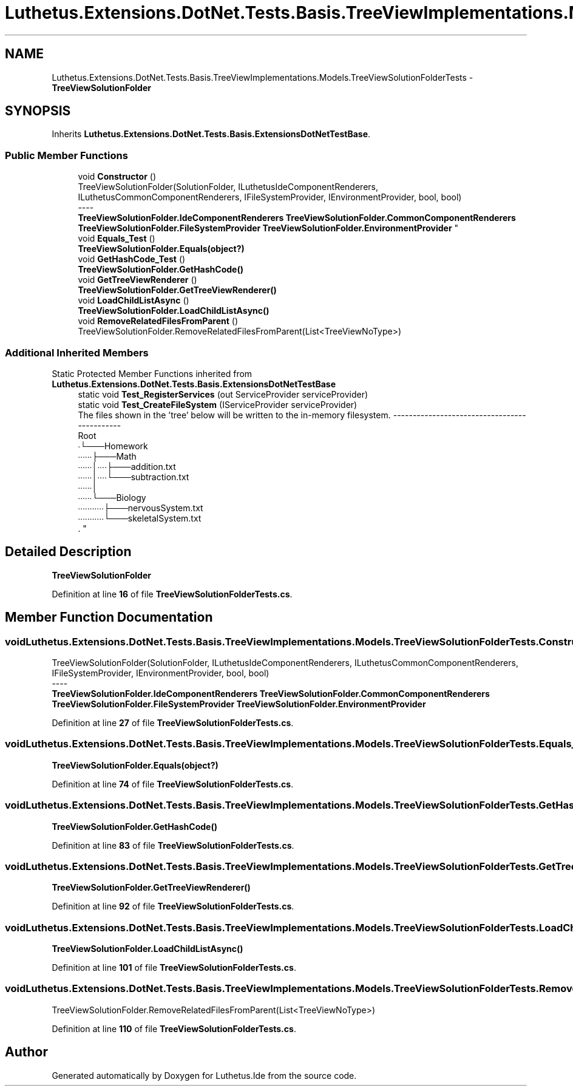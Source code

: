.TH "Luthetus.Extensions.DotNet.Tests.Basis.TreeViewImplementations.Models.TreeViewSolutionFolderTests" 3 "Version 1.0.0" "Luthetus.Ide" \" -*- nroff -*-
.ad l
.nh
.SH NAME
Luthetus.Extensions.DotNet.Tests.Basis.TreeViewImplementations.Models.TreeViewSolutionFolderTests \- \fBTreeViewSolutionFolder\fP  

.SH SYNOPSIS
.br
.PP
.PP
Inherits \fBLuthetus\&.Extensions\&.DotNet\&.Tests\&.Basis\&.ExtensionsDotNetTestBase\fP\&.
.SS "Public Member Functions"

.in +1c
.ti -1c
.RI "void \fBConstructor\fP ()"
.br
.RI "TreeViewSolutionFolder(SolutionFolder, ILuthetusIdeComponentRenderers, ILuthetusCommonComponentRenderers, IFileSystemProvider, IEnvironmentProvider, bool, bool) 
.br
----
.br
 \fBTreeViewSolutionFolder\&.IdeComponentRenderers\fP \fBTreeViewSolutionFolder\&.CommonComponentRenderers\fP \fBTreeViewSolutionFolder\&.FileSystemProvider\fP \fBTreeViewSolutionFolder\&.EnvironmentProvider\fP "
.ti -1c
.RI "void \fBEquals_Test\fP ()"
.br
.RI "\fBTreeViewSolutionFolder\&.Equals(object?)\fP "
.ti -1c
.RI "void \fBGetHashCode_Test\fP ()"
.br
.RI "\fBTreeViewSolutionFolder\&.GetHashCode()\fP "
.ti -1c
.RI "void \fBGetTreeViewRenderer\fP ()"
.br
.RI "\fBTreeViewSolutionFolder\&.GetTreeViewRenderer()\fP "
.ti -1c
.RI "void \fBLoadChildListAsync\fP ()"
.br
.RI "\fBTreeViewSolutionFolder\&.LoadChildListAsync()\fP "
.ti -1c
.RI "void \fBRemoveRelatedFilesFromParent\fP ()"
.br
.RI "TreeViewSolutionFolder\&.RemoveRelatedFilesFromParent(List<TreeViewNoType>) "
.in -1c
.SS "Additional Inherited Members"


Static Protected Member Functions inherited from \fBLuthetus\&.Extensions\&.DotNet\&.Tests\&.Basis\&.ExtensionsDotNetTestBase\fP
.in +1c
.ti -1c
.RI "static void \fBTest_RegisterServices\fP (out ServiceProvider serviceProvider)"
.br
.ti -1c
.RI "static void \fBTest_CreateFileSystem\fP (IServiceProvider serviceProvider)"
.br
.RI "The files shown in the 'tree' below will be written to the in-memory filesystem\&. ---------------------------------------------
.br
 Root
.br
 ∙└───Homework
.br
 ∙∙∙∙∙∙├───Math
.br
 ∙∙∙∙∙∙│∙∙∙∙├───addition\&.txt
.br
 ∙∙∙∙∙∙│∙∙∙∙└───subtraction\&.txt
.br
 ∙∙∙∙∙∙│
.br
 ∙∙∙∙∙∙└───Biology
.br
 ∙∙∙∙∙∙∙∙∙∙∙├───nervousSystem\&.txt
.br
 ∙∙∙∙∙∙∙∙∙∙∙└───skeletalSystem\&.txt
.br
\&. "
.in -1c
.SH "Detailed Description"
.PP 
\fBTreeViewSolutionFolder\fP 
.PP
Definition at line \fB16\fP of file \fBTreeViewSolutionFolderTests\&.cs\fP\&.
.SH "Member Function Documentation"
.PP 
.SS "void Luthetus\&.Extensions\&.DotNet\&.Tests\&.Basis\&.TreeViewImplementations\&.Models\&.TreeViewSolutionFolderTests\&.Constructor ()"

.PP
TreeViewSolutionFolder(SolutionFolder, ILuthetusIdeComponentRenderers, ILuthetusCommonComponentRenderers, IFileSystemProvider, IEnvironmentProvider, bool, bool) 
.br
----
.br
 \fBTreeViewSolutionFolder\&.IdeComponentRenderers\fP \fBTreeViewSolutionFolder\&.CommonComponentRenderers\fP \fBTreeViewSolutionFolder\&.FileSystemProvider\fP \fBTreeViewSolutionFolder\&.EnvironmentProvider\fP 
.PP
Definition at line \fB27\fP of file \fBTreeViewSolutionFolderTests\&.cs\fP\&.
.SS "void Luthetus\&.Extensions\&.DotNet\&.Tests\&.Basis\&.TreeViewImplementations\&.Models\&.TreeViewSolutionFolderTests\&.Equals_Test ()"

.PP
\fBTreeViewSolutionFolder\&.Equals(object?)\fP 
.PP
Definition at line \fB74\fP of file \fBTreeViewSolutionFolderTests\&.cs\fP\&.
.SS "void Luthetus\&.Extensions\&.DotNet\&.Tests\&.Basis\&.TreeViewImplementations\&.Models\&.TreeViewSolutionFolderTests\&.GetHashCode_Test ()"

.PP
\fBTreeViewSolutionFolder\&.GetHashCode()\fP 
.PP
Definition at line \fB83\fP of file \fBTreeViewSolutionFolderTests\&.cs\fP\&.
.SS "void Luthetus\&.Extensions\&.DotNet\&.Tests\&.Basis\&.TreeViewImplementations\&.Models\&.TreeViewSolutionFolderTests\&.GetTreeViewRenderer ()"

.PP
\fBTreeViewSolutionFolder\&.GetTreeViewRenderer()\fP 
.PP
Definition at line \fB92\fP of file \fBTreeViewSolutionFolderTests\&.cs\fP\&.
.SS "void Luthetus\&.Extensions\&.DotNet\&.Tests\&.Basis\&.TreeViewImplementations\&.Models\&.TreeViewSolutionFolderTests\&.LoadChildListAsync ()"

.PP
\fBTreeViewSolutionFolder\&.LoadChildListAsync()\fP 
.PP
Definition at line \fB101\fP of file \fBTreeViewSolutionFolderTests\&.cs\fP\&.
.SS "void Luthetus\&.Extensions\&.DotNet\&.Tests\&.Basis\&.TreeViewImplementations\&.Models\&.TreeViewSolutionFolderTests\&.RemoveRelatedFilesFromParent ()"

.PP
TreeViewSolutionFolder\&.RemoveRelatedFilesFromParent(List<TreeViewNoType>) 
.PP
Definition at line \fB110\fP of file \fBTreeViewSolutionFolderTests\&.cs\fP\&.

.SH "Author"
.PP 
Generated automatically by Doxygen for Luthetus\&.Ide from the source code\&.
